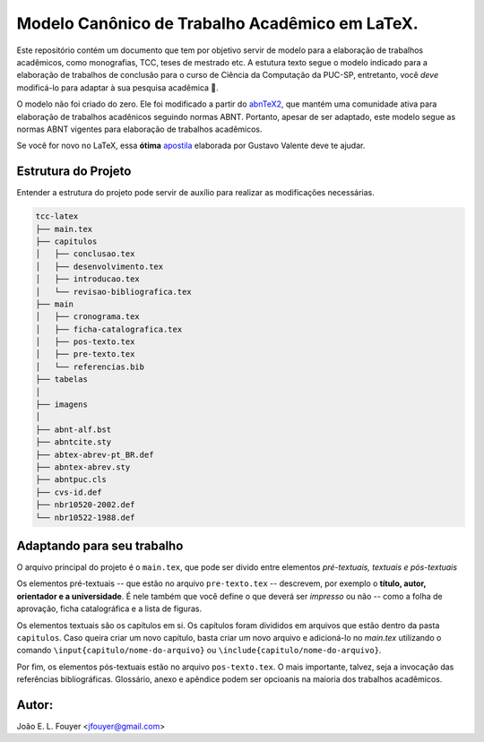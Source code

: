 Modelo Canônico de Trabalho Acadêmico em LaTeX.
===============================================

Este repositório contém um documento que tem por objetivo servir de modelo para a elaboração de trabalhos acadêmicos, como monografias, TCC, teses de mestrado etc. A estutura texto segue o modelo indicado para a elaboração de trabalhos de conclusão para o curso de Ciência da Computação da PUC-SP,  entretanto, você *deve* modificá-lo para adaptar à sua pesquisa acadêmica |rocket|.

O modelo não foi criado do zero. Ele foi modificado a partir do abnTeX2_, que mantém uma comunidade ativa para elaboração de trabalhos acadênicos seguindo normas ABNT. Portanto, apesar de ser adaptado, este modelo segue as normas ABNT vigentes para elaboração de trabalhos acadêmicos.

Se você for novo no LaTeX, essa **ótima** apostila_ elaborada por Gustavo Valente deve te ajudar.

Estrutura do Projeto
--------------------

Entender a estrutura do projeto pode servir de auxílio para realizar as modificações necessárias.

.. code-block:: bash

    tcc-latex
    ├── main.tex
    ├── capitulos
    │   ├── conclusao.tex
    │   ├── desenvolvimento.tex
    │   ├── introducao.tex
    │   └── revisao-bibliografica.tex
    ├── main
    │   ├── cronograma.tex
    │   ├── ficha-catalografica.tex
    │   ├── pos-texto.tex
    │   ├── pre-texto.tex
    │   └── referencias.bib
    ├── tabelas          
    │   
    ├── imagens          
    │   
    ├── abnt-alf.bst          
    ├── abntcite.sty
    ├── abtex-abrev-pt_BR.def          
    ├── abntex-abrev.sty
    ├── abntpuc.cls
    ├── cvs-id.def
    ├── nbr10520-2002.def
    └── nbr10522-1988.def

Adaptando para seu trabalho
---------------------------

O arquivo principal do projeto é o ``main.tex``, que pode ser divido entre elementos *pré-textuais, textuais e pós-textuais*

Os elementos pré-textuais -- que estão no arquivo ``pre-texto.tex`` -- descrevem, por exemplo o **título, autor, orientador e a universidade**. É nele também que você define o que deverá ser *impresso* ou não -- como a folha de aprovação, ficha catalográfica e a lista de figuras.

Os elementos textuais são os capítulos em si. Os capítulos foram divididos em arquivos que estão dentro da pasta ``capitulos``. Caso queira criar um novo capítulo, basta criar um novo arquivo e adicioná-lo no `main.tex` utilizando o comando ``\input{capitulo/nome-do-arquivo}`` ou ``\include{capitulo/nome-do-arquivo}``.

Por fim, os elementos pós-textuais estão no arquivo ``pos-texto.tex``. O mais importante, talvez, seja a invocação das referências bibliográficas. Glossário, anexo e apêndice podem ser opcioanis na maioria dos trabalhos acadêmicos.


Autor:
-------
João E. L. Fouyer <jfouyer@gmail.com>

.. |rocket| replace:: 🚀
.. _João E. L. Fouyer: http://lattes.cnpq.br/9901346603428982
.. _apostila: http://mtm.ufsc.br/~ebatista/Disciplinas_2012_2_arquivos/apostila.pdf
.. _abnTeX2: https://github.com/abntex/abntex2
